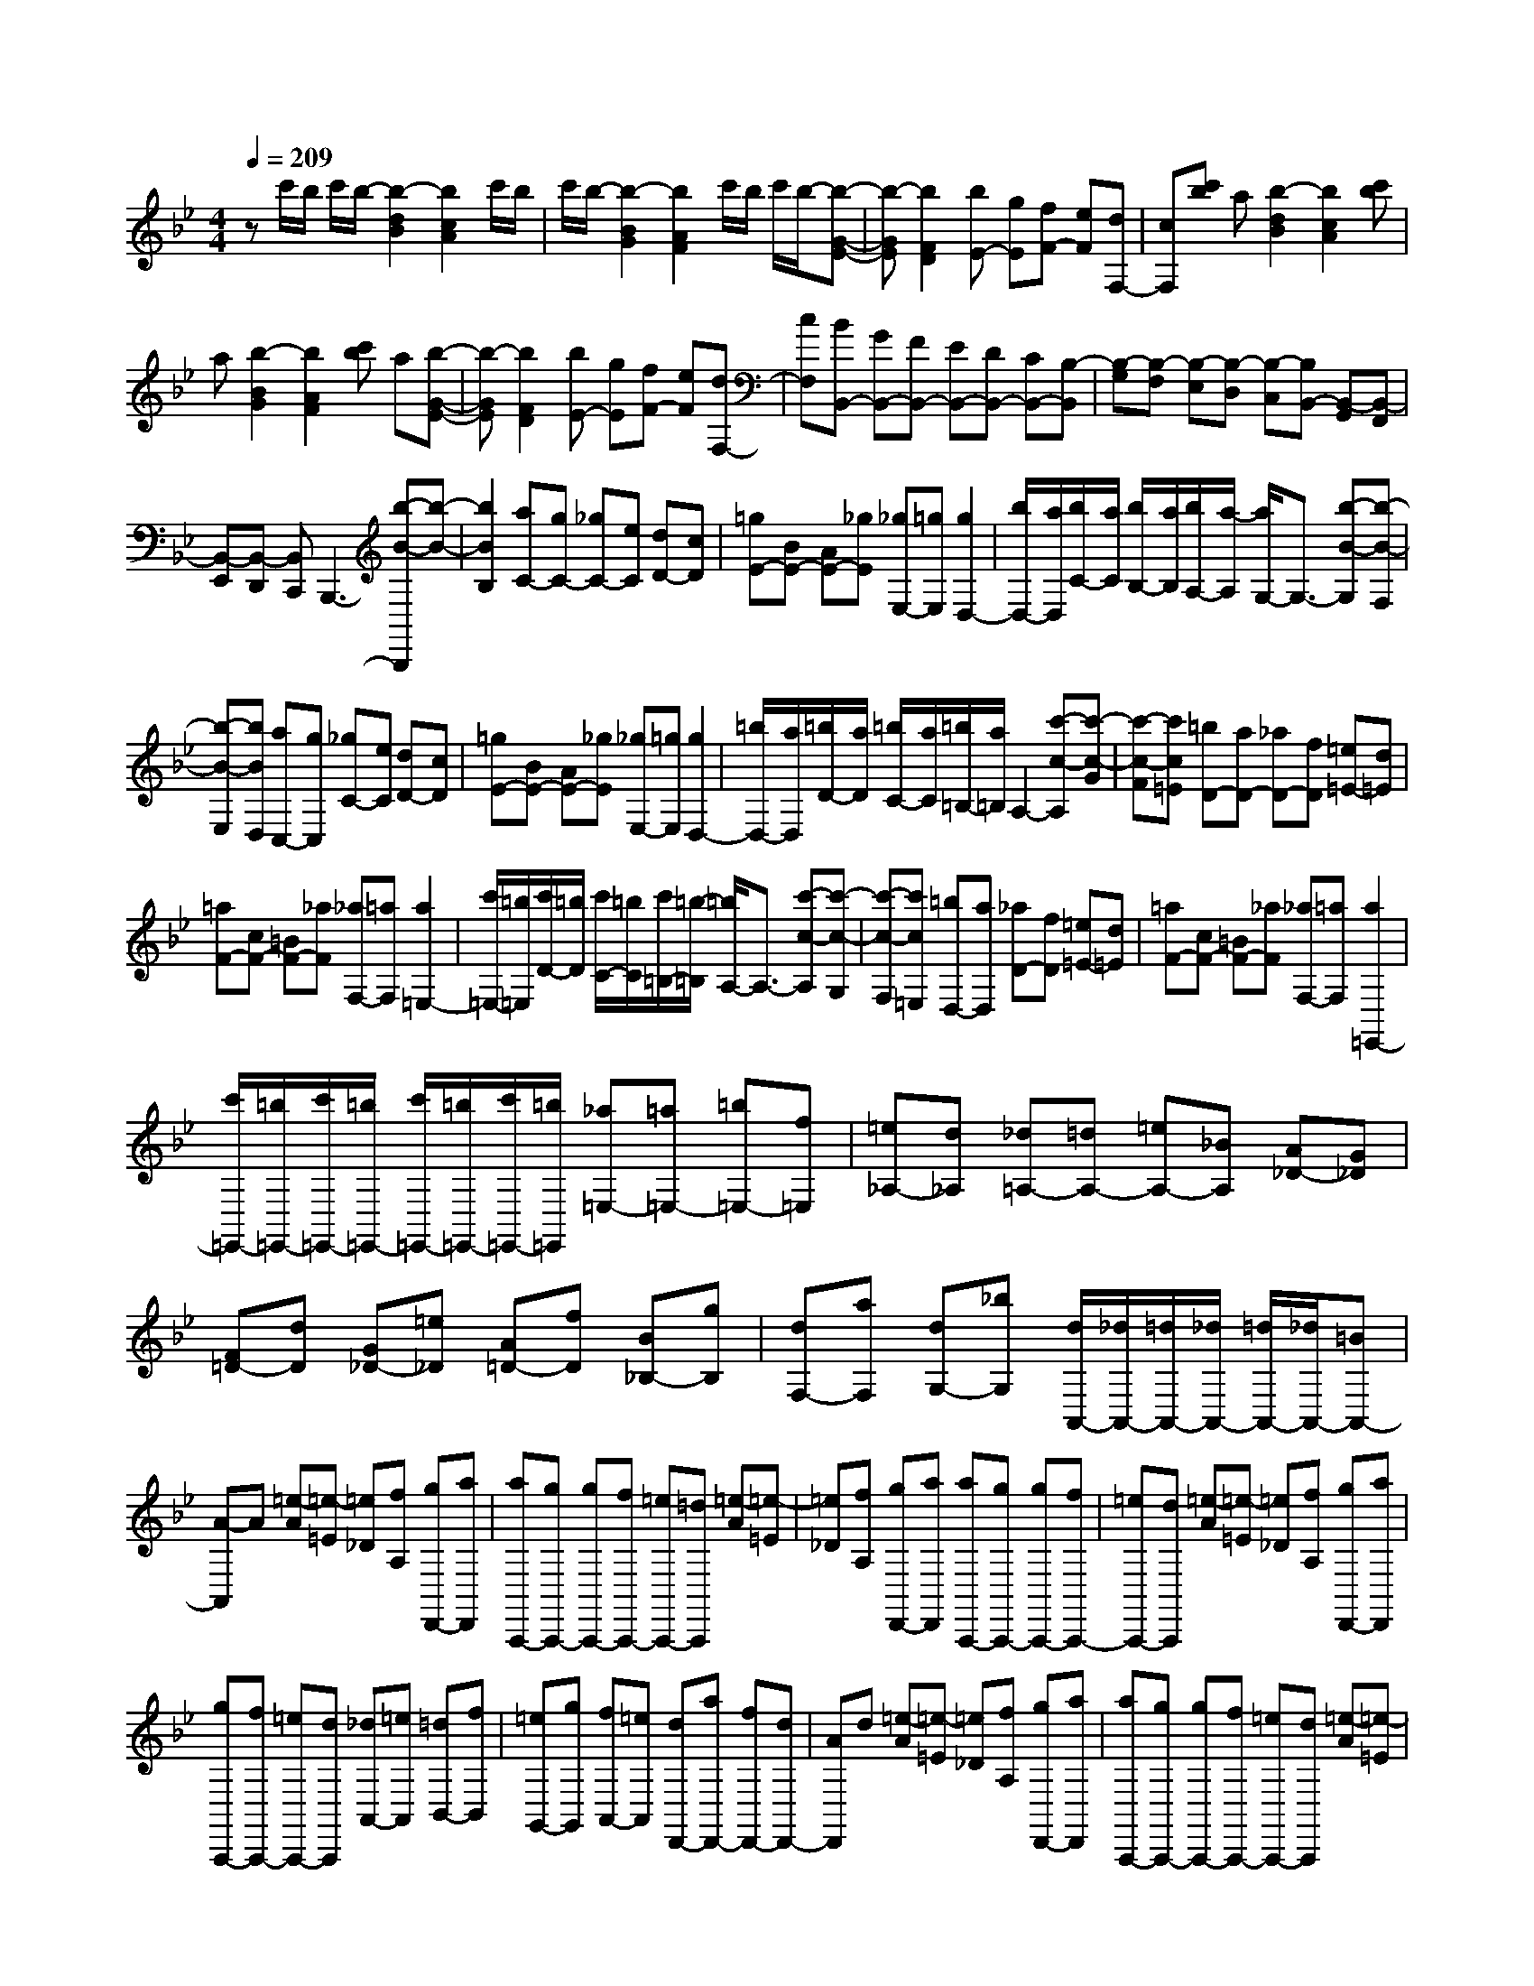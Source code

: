 % input file /home/ubuntu/MusicGeneratorQuin/training_data/scarlatti/K442.MID
X: 1
T: 
M: 4/4
L: 1/8
Q:1/4=209
K:Bb % 2 flats
%(C) John Sankey 1998
%%MIDI program 6
%%MIDI program 6
%%MIDI program 6
%%MIDI program 6
%%MIDI program 6
%%MIDI program 6
%%MIDI program 6
%%MIDI program 6
%%MIDI program 6
%%MIDI program 6
%%MIDI program 6
%%MIDI program 6
zc'/2b/2 c'/2b/2-[b2-d2B2][b2c2A2]c'/2b/2|c'/2b/2-[b2-B2G2][b2A2F2]c'/2b/2 c'/2b/2-[b-G-E-]|[b-GE][b2F2D2][bE-] [gE][fF-] [eF][dF,-]|[cF,][c'b] a[b2-d2B2][b2c2A2][c'b]|
a[b2-B2G2][b2A2F2][c'b] a[b-G-E-]|[b-GE][b2F2D2][bE-] [gE][fF-] [eF][dF,-]|[cF,][BB,,-] [GB,,-][FB,,-] [EB,,-][DB,,-] [CB,,-][B,-B,,]|[B,-G,][B,-F,] [B,-E,][B,-D,] [B,-C,][B,B,,-] [B,,-G,,][B,,-F,,]|
[B,,-E,,][B,,-D,,] [B,,C,,]B,,,3- [b-B-B,,,][b-B-]|[b2B2B,2] [aC-][gC-] [_gC-][eC] [dD-][cD]|[=gE-][BE-] [AE-][_gE] [_gE,-][=gE,] [g2D,2-]|[b/2D,/2-][a/2D,/2][b/2C/2-][a/2C/2] [b/2B,/2-][a/2B,/2][b/2A,/2-][a/2-A,/2] [a/2G,/2-]G,3/2- [b-B-G,][b-B-F,]|
[b-B-E,][bBD,] [aC,-][gC,] [_gC-][eC] [dD-][cD]|[=gE-][BE-] [AE-][_gE] [_gE,-][=gE,] [g2D,2-]|[=b/2D,/2-][a/2D,/2][=b/2D/2-][a/2D/2] [=b/2C/2-][a/2C/2][=b/2=B,/2-][a/2=B,/2] A,2- [c'-c-A,][c'-c-G]|[c'-c-F][c'c=E] [=bD-][aD-] [_aD-][fD] [=e=E-][d=E]|
[=aF-][cF-] [=BF-][_aF] [_aF,-][=aF,] [a2=E,2-]|[c'/2=E,/2-][=b/2=E,/2][c'/2D/2-][=b/2D/2] [c'/2C/2-][=b/2C/2][c'/2=B,/2-][=b/2-=B,/2] [=b/2A,/2-]A,3/2- [c'-c-A,][c'-c-G,]|[c'-c-F,][c'c=E,] [=bD,-][aD,] [_aD-][fD] [=e=E-][d=E]|[=aF-][cF-] [=BF-][_aF] [_aF,-][=aF,] [a2=E,,2-]|
[c'/2=E,,/2-][=b/2=E,,/2-][c'/2=E,,/2-][=b/2=E,,/2-] [c'/2=E,,/2-][=b/2=E,,/2-][c'/2=E,,/2-][=b/2=E,,/2] [_a=E,-][=a=E,-] [=b=E,-][f=E,]|[=e_A,-][d_A,] [_d=A,-][=dA,-] [=eA,-][_BA,] [A_D-][G_D]|[F=D-][dD] [G_D-][=e_D] [A=D-][fD] [B_B,-][gB,]|[dF,-][aF,] [dG,-][_bG,] [d/2A,,/2-][_d/2A,,/2-][=d/2A,,/2-][_d/2A,,/2-] [=d/2A,,/2-][_d/2A,,/2-][=BA,,-]|
[A-A,,]A [=e-A][=e-=E] [=e_D][fA,] [gD,,-][aD,,]|[aA,,,-][gA,,,-] [gA,,,-][fA,,,-] [=eA,,,-][=dA,,,] [=e-A][=e-=E]|[=e_D][fA,] [gD,,-][aD,,] [aA,,,-][gA,,,-] [gA,,,-][fA,,,-]|[=eA,,,-][dA,,,] [=e-A][=e-=E] [=e_D][fA,] [gD,,-][aD,,]|
[gA,,,-][fA,,,-] [=eA,,,-][dA,,,] [_dA,,-][=eA,,] [=dB,,-][fB,,]|[=eG,,-][gG,,] [fA,,-][=eA,,] [dD,,-][aD,,-] [fD,,-][dD,,-]|[AD,,]d [=e-A][=e-=E] [=e_D][fA,] [gD,,-][aD,,]|[aA,,,-][gA,,,-] [gA,,,-][fA,,,-] [=eA,,,-][dA,,,] [=e-A][=e-=E]|
[=e_D][fA,] [gD,,-][aD,,] [aA,,,-][gA,,,-] [gA,,,-][fA,,,-]|[=eA,,,-][dA,,,] [=e-A][=e-=E] [=e_D][fA,] [gD,,-][aD,,]|[gA,,,-][fA,,,-] [=eA,,,-][dA,,,] [_dA,,-][=eA,,] [=dB,,-][fB,,]|[=eG,,-][gG,,] [fA,,-][=eA,,] [=DD,,-][dD,,] [=E_D-][=e_D]|
[F=D-][fD] [GB,-][gB,] [AF,-][aF,] [=BG,-][d'-G,]|[d'2A,,2-] [_d'A,,-][bA,,] [aA,-][gA,] [gB,-][fB,]|[=eG,-][dG,] [dA,-][_dA,] [DD,,-][=dD,,] [=E_D-][=e_D]|[F=D-][fD] [GB,-][gB,] [AF,-][aF,] [=BG,-][=d'-G,]|
[d'2A,,2-] [_d'A,,-][bA,,] [aA,-][gA,] [gB,-][fB,]|[=eG,-][dG,] [dA,-][_dA,] [=dD,-][_BD,] [AD,,-][GD,,]|[F=E,,-][=E=E,,] [DF,,-][FF,,] [=EG,,-][GG,,] [FA,,-][=EA,,]|[D4-D,,4-] [D/2D,,/2-]D,,3/2 [_gD-D,-][=gD-D,-]|
[aD-D,-][_eD-D,] [dD-_G,-][cD_G,] [BD-=G,-][cD-G,] [dD-A,-][BD-A,]|[AD-B,-][GDB,] [_gD-D,-][=gD-D,-] [aD-D,-][eD-D,] [dD-_G,-][cD_G,]|[=BD-=G,-][cD-G,-] [dD-G,-][_AD-G,] [GD=B,-][F=B,] [eC-C,-][fC-C,]|[gC-_E,-][eC-E,] [dC-F,-][cCF,] [=BD-G,-][cD-G,-] [dD-G,-][_AD-G,]|
[GD-=B,-][FD=B,] [eC-C,-][fC-C,] [gC-E,-][eC-E,] [dC-F,-][cCF,]|[c/2G,,/2-][=B/2G,,/2-][c/2G,,/2-][=B/2G,,/2-] [c/2G,,/2-][=B/2G,,/2-][=AG,,-] [G2G,,2] [d-G][d-D]|[d=B,][eG,] [fC,,-][gC,,] [gG,,,-][fG,,,-] [fG,,,-][eG,,,-]|[dG,,,-][cG,,,] [d-G][d-D] [d=B,][eG,] [fC,,-][gC,,]|
[gG,,,-][fG,,,-] [fG,,,-][eG,,,-] [dG,,,-][cG,,,] [dG,-][eG,]|[fG-][dG] [cF-][=BF] [=e=E-][f=E] [gC-][=eC]|[d=E-][c=E] [cF,-][dF,] [_eF-][cF] [_B_E-][AE]|[dD-][eD] [f_B,-][_AB,] [GD-][FD] [GE-][eE]|
[=AF-][fF] [BG-][gG] [cA,-][eA,] [dB,-][fB,]|[eE,-][d-E,] [d2F,,2-] [dcF,,-][BF,,-] [c2F,,2]|[c'-F][c'-cC] [c'-cA,][c'-cF,] [c'-cF,,-][c'cF,,] [=d'B,,,-][bB,,,-]|[fB,,,-][dB,,,-] [BB,,,-][dB,,,] [c'-F][c'-cC] [c'-cA,][c'-cF,]|
[c'-cF,,-][c'cF,,] [d'B,,,-][bB,,,-] [fB,,,-][dB,,,-] [BB,,,-][dB,,,]|[c'-F][c'-cC] [c'-cA,][c'-cF,] [c'-cF,,-][c'cF,,] [d'B,,,-][bB,,,]|[aC,,-][gC,,] [gD,,-][fD,,] [e_E,,-][dE,,] [dF,,-][cF,,]|[BF,,-][AF,,] [bB,,,-][fB,,,-] [dB,,,-][BB,,,-] [dB,,,]f|
[c'-F][c'-cC] [c'-cA,][c'-cF,] [c'-cF,,-][c'cF,,] [d'B,,,-][bB,,,-]|[fB,,,-][dB,,,-] [BB,,,-][dB,,,] [c'-F][c'-cC] [c'-cA,][c'-cF,]|[c'-cF,,-][c'cF,,] [d'B,,,-][bB,,,-] [fB,,,-][dB,,,-] [BB,,,-][dB,,,]|[c'-F][c'-cC] [c'-cA,][c'-cF,] [c'-cF,,-][c'cF,,] [d'B,,,-][bB,,,]|
[aC,,-][gC,,] [gD,,-][fD,,] [eE,,-][dE,,] [dF,,-][cF,,]|[BF,,-][AF,,] [DB,-][dB,] [EC-][eC] [FD-][fD]|[GE-][gE] [AF-][aF] [BG-][bG] [c'F,-][gF,]|[fG,-][eG,] [dA,-][cA,] [bB,,-][fB,,] [eC,-][dC,]|
[cD,-][BD,] [gE,-][eE,] [dF,-][cF,] [BF,,-][AF,,]|[DB,-][dB,] [EC-][eC] [FD-][fD] [GE-][gE]|[AF-][aF] [BG-][bG] [c'F,-][gF,] [fG,-][eG,]|[dA,-][cA,] [bB,,-][fB,,] [eC,-][dC,] [cD,-][BD,]|
[gE,-][eE,] [dF,-][cF,] [BF,,-][AF,,] [fB,,-][dB,,]|[cC,-][BC,] [AD,-][GD,] [FE,-][EE,] z/2[DF,-][C/2-F,/2-]|[C/2F,/2][B,F,,-][A,F,,][B,4-B,,,4-][B,3/2-B,,,3/2-]|[B,8-B,,,8-]|
[B,6-B,,,6-] [B,3/2B,,,3/2]z/2|
